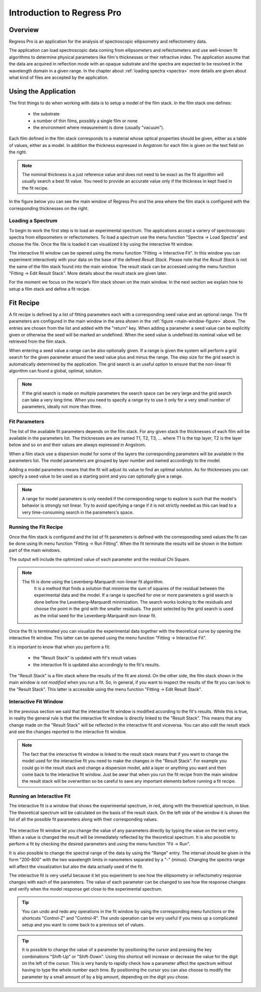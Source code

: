 Introduction to Regress Pro
===========================

Overview
--------

Regress Pro is an application for the analysis of spectroscopic ellipsometry and reflectometry data.

The application can load spectroscopic data coming from ellipsometers and reflectometers and use well-known fit algorithms to determine physical parameters like film's thicknesses or their refractive index.
The application assume that the data are acquired in reflection mode with an opaque substrate and the spectra are expected to be resolved in the wavelength domain in a given range.
In the chapter about :ref:`loading spectra <spectra>` more details are given about what kind of files are accepted by the application.

Using the Application
---------------------

The first things to do when working with data is to setup a model of the film stack.
In the film stack one defines:

  - the substrate
  - a number of thin films, possibly a single film or none
  - the environment where measurement is done (usually "vacuum").

Each film defined in the film stack corresponds to a material whose optical properties should be given, either as a table of values, either as a model.
In addition the thickness expressed in Angstrom for each film is given on the text field on the right.

.. note::
   The nominal thickness is a just reference value and does not need to be exact as the fit algorithm will usually search a best fit value.
   You need to provide an accurate value only if the thickness in kept fixed in the fit recipe.

In the figure below you can see the main window of Regress Pro and the area where the film stack is configured with the corresponding thicknesses on the right.

.. _main-window-figure:

.. figure:: regress-pro-illustrated-window.png

Loading a Spectrum
~~~~~~~~~~~~~~~~~~

To begin to work the first step is to load an experimental spectrum.
The applications accept a variery of spectroscopic spectra from ellipsometers or reflectometers.
To load a spectrum use the menu function "Spectra -> Load Spectra" and choose the file.
Once the file is loaded it can visualized it by using the interactive fit window.

The interactive fit window can be opened using the menu function "Fitting -> Interactive Fit". In this window you can experiment interactively with your data on the base of the defined *Result Stack*.
Please note that the *Result Stack* is not the same of the film stack found into the main window.
The result stack can be accessed using the menu function "Fitting -> Edit Result Stack".
More details about the result stack are given later.

For the moment we focus on the recipe's film stack shown on the main window.
In the next section we explain how to setup a film stack and define a fit recipe.

Fit Recipe
----------

A fit recipe is defined by a list of fitting parameters each with a corresponding seed value and an optional range.
The fit parameters are configured in the main window in the area shown in the :ref:`figure <main-window-figure>` above.
The entries are chosen from the list and added with the "return" key.
When adding a parameter a seed value can be explicitly given or otherwise the seed will be marked an undefined.
When the seed value is undefined its nominal value will be retrieved from the film stack.

When entering a seed value a range can be also optionally given.
If a range is given the system will perform a grid search for the given parameter around the seed value plus and minus the range.
The step size for the grid search is automatically determined by the application.
The grid search is an useful option to ensure that the non-linear fit algorithm can found a global, optimal, solution.

.. note::
    If the grid search is made on multiple parameters the search space can be very large and the grid search can take a very long time.
    When you need to specify a range try to use it only for a very small number of parameters, ideally not more than three.

Fit Parameters
~~~~~~~~~~~~~~

The list of the available fit parameters depends on the film stack.
For any given stack the thicknesses of each film will be available in the parameters list.
The thicknesses are are named T1, T2, T3, ... where T1 is the top layer, T2 is the layer below and so on and their values are always expressed in Angstrom.

When a film stack use a dispersion model for some of the layers the corresponding parameters will be available in the parameters list.
The model parameters are grouped by layer number and named accordingly to the model.

Adding a model parameters means that the fit will adjust its value to find an optimal solution.
As for thicknesses you can specify a seed value to be used as a starting point and you can optionally give a range.

.. note::
    A range for model parameters is only needed if the corresponding range to explore is such that the model's behavior is strongly not linear.
    Try to avoid specifying a range if it is not strictly needed as this can lead to a very time-consuming search in the parameters's space.

Running the Fit Recipe
~~~~~~~~~~~~~~~~~~~~~~

Once the film stack is configured and the list of fit parameters is defined with the corresponding seed values the fit can be done using th menu function "Fitting -> Run Fitting".
When the fit terminate the results will be shown in the bottom part of the main windows.

The output will include the optimized value of each parameter and the residual Chi Square.

.. note::
   The fit is done using the Levenberg–Marquardt non-linear fit algorithm.
	 It is a method that finds a solution that minimise the sum of squares of the residual between the experimental data and the model.
	 If a range is specified for one or more parameters a grid search is done before the Levenberg–Marquardt minimization.
	 The search works looking to the residuals and choose the point in the grid with the smaller residuals.
	 The point selected by the grid search is used as the initial seed for the Levenberg–Marquardt non-linear fit.

Once the fit is terminated you can visualize the experimental data together with the theoretical curve by opening the interactive fit window.
This latter can be opened using the menu function "Fitting -> Interactive Fit".

It is important to know that when you perform a fit:

    - the "Result Stack" is updated with fit's result values
    - the interactive fit is updated also accordingly to the fit's results.

The "Result Stack" is a film stack where the results of the fit are stored.
On the other side, the film stack shown in the main window *is not modified* when you run a fit.
So, in general, if you want to inspect the results of the fit you can look to the "Result Stack".
This latter is accessible using the menu function "Fitting -> Edit Result Stack".

Interactive Fit Window
~~~~~~~~~~~~~~~~~~~~~~

In the previous section we said that the interactive fit window is modified according to the fit's results.
While this is true, in reality the general rule is that the interactive fit window is directly linked to the "Result Stack".
This means that any change made on the "Result Stack" will be reflected in the interactive fit and viceversa.
You can also *edit* the result stack and see the changes reported to the interactive fit window.

.. note::
    The fact that the interactive fit window is linked to the result stack means that if you want to change the model used for the interactive fit you need to make the changes in the "Result Stack".
    For example you could go in the result stack and change a dispersion model, add a layer or anything you want and then come back to the interactive fit window.
    Just be awar that when you run the fit recipe from the main window the result stack will be overwritten so be careful to save any important elements before running a fit recipe.

Running an Interactive Fit
~~~~~~~~~~~~~~~~~~~~~~~~~~

The interactive fit is a window that shows the experimental spectrum, in red, along with the theoretical spectrum, in blue.
The theoretical spectrum will be calculated on the basis of the result stack.
On the left side of the window it is shown the list of all the possible fit parameters along with their corresponding values.

.. _interactive-fit-window-figure:

.. figure:: interactive-fit-window.png

The interactive fit window let you change the value of any parameters directly by typing the value on the text entry.
When a value is changed the result will be immediately reflected by the theoretical spectrum.
It is also possible to perform a fit by checking the desired parameters and using the menu function "Fit -> Run".

It is also possible to change the spectral range of the data by using the "Range" entry.
The interval should be given in the form "200-800" with the two wavelength limits in nanometers separated by a "-" (minus).
Changing the spectra range will affect the visualization but also the data actually used of the fit.

The interactive fit is very useful because it let you experiment to see how the ellipsometry or reflectometry response changes with each of the parameters.
The value of each parameter can be changed to see how the response changes and verify when the model response get close to the experimental spectrum.

.. tip::
    You can undo and redo any operations in the fit window by using the corresponding menu functions or the shortcuts "Control-Z" and "Control-R".
    The undo operation can be very useful if you mess up a complicated setup and you want to come back to a previous set of values.

.. tip::
    It is possible to change the value of a parameter by positioning the cursor and pressing the key combinations "Shift-Up" or "Shift-Down".
    Using this shortcut will increase or decrease the value for the digit on the left of the cursor.
    This is very handy to rapidly check how a parameter affect the spectrum without having to type the whole number each time.
    By positioning the cursor you can also choose to modify the parameter by a small amount of by a big amount, depending on the digit you chose.
